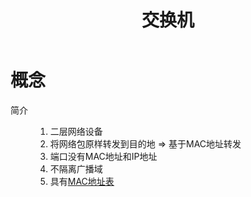 :PROPERTIES:
:ID:       0dfa693c-1eca-4452-811f-e7a4b7e70ca3
:END:
#+title: 交换机

* 概念
- 简介 ::
  1. 二层网络设备
  2. 将网络包原样转发到目的地 => 基于MAC地址转发
  3. 端口没有MAC地址和IP地址
  4. 不隔离广播域
  5. 具有[[id:6abdd033-f2d1-44b0-af11-51132b1c3414][MAC地址表]]
